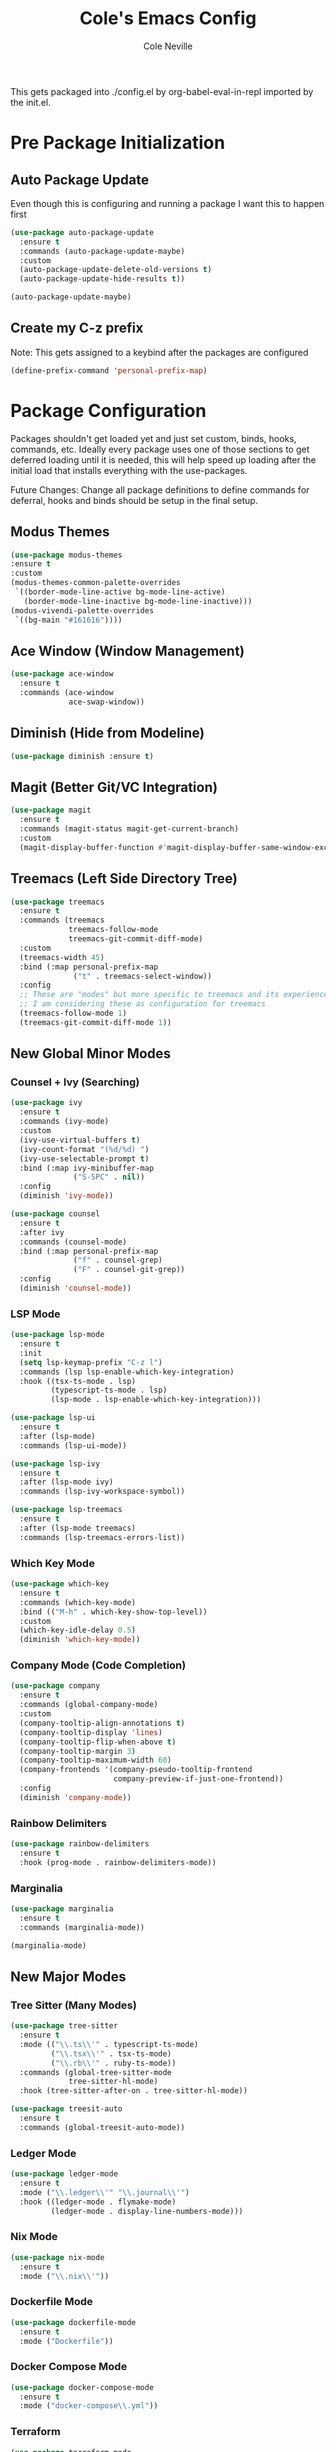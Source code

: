 #+TITLE: Cole's Emacs Config
#+AUTHOR: Cole Neville
#+EMAIL: primary@coleneville.com

This gets packaged into ./config.el by org-babel-eval-in-repl imported by the init.el.

* Pre Package Initialization

** Auto Package Update

Even though this is configuring and running a package I want this to happen first

#+begin_src emacs-lisp
  (use-package auto-package-update
    :ensure t
    :commands (auto-package-update-maybe)
    :custom
    (auto-package-update-delete-old-versions t)
    (auto-package-update-hide-results t))

  (auto-package-update-maybe)
  
#+end_src

** Create my C-z prefix

Note: This gets assigned to a keybind after the packages are configured

#+begin_src emacs-lisp
  (define-prefix-command 'personal-prefix-map)
#+end_src

* Package Configuration

Packages shouldn't get loaded yet and just set custom, binds, hooks, commands, etc. Ideally every package uses one of those sections to get deferred loading until it is needed, this will help speed up loading after the initial load that installs everything with the use-packages.

Future Changes: Change all package definitions to define commands for deferral, hooks and binds should be setup in the final setup.

** Modus Themes

#+begin_src emacs-lisp
  (use-package modus-themes
  :ensure t
  :custom
  (modus-themes-common-palette-overrides
   `((border-mode-line-active bg-mode-line-active)
     (border-mode-line-inactive bg-mode-line-inactive)))
  (modus-vivendi-palette-overrides
   `((bg-main "#161616"))))
#+end_src

** Ace Window (Window Management)

#+begin_src emacs-lisp
  (use-package ace-window
    :ensure t
    :commands (ace-window
               ace-swap-window))
#+end_src

** Diminish (Hide from Modeline)

#+begin_src emacs-lisp
  (use-package diminish :ensure t)
#+end_src

** Magit (Better Git/VC Integration)

#+begin_src emacs-lisp
  (use-package magit
    :ensure t
    :commands (magit-status magit-get-current-branch)
    :custom
    (magit-display-buffer-function #'magit-display-buffer-same-window-except-diff-v1))
#+end_src

** Treemacs (Left Side Directory Tree)

#+begin_src emacs-lisp
  (use-package treemacs
    :ensure t
    :commands (treemacs
               treemacs-follow-mode
               treemacs-git-commit-diff-mode)
    :custom
    (treemacs-width 45)
    :bind (:map personal-prefix-map
                ("t" . treemacs-select-window))
    :config
    ;; These are "modes" but more specific to treemacs and its experience
    ;; I am considering these as configuration for treemacs
    (treemacs-follow-mode 1)
    (treemacs-git-commit-diff-mode 1))
#+end_src

** New Global Minor Modes

*** Counsel + Ivy (Searching)

#+begin_src emacs-lisp
  (use-package ivy
    :ensure t
    :commands (ivy-mode)
    :custom
    (ivy-use-virtual-buffers t)
    (ivy-count-format "(%d/%d) ")
    (ivy-use-selectable-prompt t)
    :bind (:map ivy-minibuffer-map
                ("S-SPC" . nil))
    :config
    (diminish 'ivy-mode))

  (use-package counsel
    :ensure t
    :after ivy
    :commands (counsel-mode)
    :bind (:map personal-prefix-map
                ("f" . counsel-grep)
                ("F" . counsel-git-grep))
    :config
    (diminish 'counsel-mode))
#+end_src

*** LSP Mode

#+begin_src emacs-lisp
  (use-package lsp-mode
    :ensure t
    :init
    (setq lsp-keymap-prefix "C-z l")
    :commands (lsp lsp-enable-which-key-integration)
    :hook ((tsx-ts-mode . lsp)
           (typescript-ts-mode . lsp)
           (lsp-mode . lsp-enable-which-key-integration)))

  (use-package lsp-ui
    :ensure t
    :after (lsp-mode)
    :commands (lsp-ui-mode))

  (use-package lsp-ivy
    :ensure t
    :after (lsp-mode ivy)
    :commands (lsp-ivy-workspace-symbol))

  (use-package lsp-treemacs
    :ensure t
    :after (lsp-mode treemacs)
    :commands (lsp-treemacs-errors-list))
#+end_src

*** Which Key Mode

#+begin_src emacs-lisp
  (use-package which-key
    :ensure t
    :commands (which-key-mode)
    :bind (("M-h" . which-key-show-top-level))
    :custom
    (which-key-idle-delay 0.5)
    (diminish 'which-key-mode))
#+end_src

*** Company Mode (Code Completion)

#+begin_src emacs-lisp
  (use-package company
    :ensure t
    :commands (global-company-mode)
    :custom
    (company-tooltip-align-annotations t)
    (company-tooltip-display 'lines)
    (company-tooltip-flip-when-above t)
    (company-tooltip-margin 3)
    (company-tooltip-maximum-width 60)
    (company-frontends '(company-pseudo-tooltip-frontend
                         company-preview-if-just-one-frontend))
    :config
    (diminish 'company-mode))
#+end_src

*** Rainbow Delimiters

#+begin_src emacs-lisp
  (use-package rainbow-delimiters
    :ensure t
    :hook (prog-mode . rainbow-delimiters-mode))
#+end_src

*** Marginalia

#+begin_src emacs-lisp
  (use-package marginalia
    :ensure t
    :commands (marginalia-mode))

  (marginalia-mode)
#+end_src

** New Major Modes

*** Tree Sitter (Many Modes)

#+begin_src emacs-lisp
  (use-package tree-sitter
    :ensure t
    :mode (("\\.ts\\'" . typescript-ts-mode)
           ("\\.tsx\\'" . tsx-ts-mode)
           ("\\.rb\\'" . ruby-ts-mode))
    :commands (global-tree-sitter-mode
               tree-sitter-hl-mode)
    :hook (tree-sitter-after-on . tree-sitter-hl-mode))

  (use-package treesit-auto
    :ensure t
    :commands (global-treesit-auto-mode))
#+end_src

*** Ledger Mode

#+begin_src emacs-lisp
  (use-package ledger-mode
    :ensure t
    :mode ("\\.ledger\\'" "\\.journal\\'")
    :hook ((ledger-mode . flymake-mode)
           (ledger-mode . display-line-numbers-mode)))
#+end_src

*** Nix Mode

#+BEGIN_SRC emacs-lisp
  (use-package nix-mode
    :ensure t
    :mode ("\\.nix\\'"))
#+END_SRC

*** Dockerfile Mode

#+begin_src emacs-lisp
  (use-package dockerfile-mode
    :ensure t
    :mode ("Dockerfile"))
#+end_src

*** Docker Compose Mode

#+begin_src emacs-lisp
  (use-package docker-compose-mode
    :ensure t
    :mode ("docker-compose\\.yml"))
#+end_src

*** Terraform

#+begin_src emacs-lisp
  (use-package terraform-mode
    :ensure t
    :mode ("\\.tf\\'"))
#+end_src

*** Robe Mode

#+begin_src emacs-lisp
  (use-package robe
    :ensure t
    :hook ((ruby-mode . robe-mode)
           (ruby-ts-mode . robe-mode)))
#+end_src

** Org Mode Related

*** Org Bullets

#+begin_src emacs-lisp
  (use-package org-bullets
    :ensure t
    :commands (org-bullets-mode)
    :hook ((org-mode . (lambda () (org-bullets-mode 1)))))
#+end_src

*** Org Table Of Contents

#+begin_src emacs-lisp
  (use-package toc-org
    :ensure t
    :commands (toc-org-enable)
    :hook ((org-mode . toc-org-enable)))
#+end_src

*** Org-Roam

#+begin_src emacs-lisp
  (define-prefix-command 'personal-org-roam-prefix-map)
  (define-key personal-prefix-map
              "n" 'personal-org-roam-prefix-map)

  (use-package org-roam
    :ensure t
    :after (org)
    :custom
    (org-roam-directory "~/notes/")
    (org-roam-capture-templates
     (let ((head "#+TITLE: ${title}")
           (filename "%<%Y%m%d%H%M%S>-${slug}.org"))
       `(("n" "note" plain "* %?"
          :target (file+head ,filename ,head)
          :unnarrowed t))))
    (org-roam-dailies-directory "daily/")
    (org-roam-dailies-capture-templates
     (let ((head "#+TITLE: %<%Y-%m-%d>\n\n* [/] Do today\n\n* Journal")
           (filename "%<%Y-%m-%d>.org"))
       `(("j" "journal" item "%<%H:%M> - %?"
          :target (file+head+olp ,filename ,head ("Journal"))
          :unarrowed t)
         ("t" "todo" item "- [ ] %?"
          :target (file+head+olp ,filename ,head ("Do today"))
          :unarrowed t)
         ("n" "note" entry "* %?"
          :target (file+head ,filename ,head)
          :unarrowed t)
         ("m" "meeting" entry
          "* %?\n** Attending\n- \n** Notes\n*** \n** Takeaways [/]\n- [ ] "
          :target (file+head ,filename ,head)
          :unarrowed t))))
    :commands (org-roam-setup)
    :bind (:map personal-org-roam-prefix-map
                ("b" . org-roam-buffer-toggle)
                ;; (T)oday
                ("T" . org-roam-dailies-goto-today)
                ("t" . org-roam-dailies-capture-today)
                ;; Select (d)ate
                ("D" . org-roam-dailies-goto-date)
                ("d" . org-roam-dailies-capture-date)))

  (use-package vulpea
    :ensure t
    :after (org-roam)
    :hook ((org-roam-db-autosync-mode . vulpea-db-autosync-enable))
    :bind (:map personal-org-roam-prefix-map
                ("f" . vulpea-find)
                ("i" . vulpea-insert)))

  (use-package deft
    :ensure t
    :after (org-roam)
    :bind (:map personal-org-roam-prefix-map
                ("s" . deft))
    :custom
    (deft-recursive t)
    (deft-use-filter-string-for-filename t)
    (deft-default-extension "org")
    (deft-directory org-roam-directory))

  (use-package org-noter :ensure t)

  (use-package org-roam-ui :ensure t)

  (use-package org-ql
    :ensure t)

  (use-package org-roam-ql
    :ensure t
    :after (org-roam))

  (use-package org-roam-ql-ql
    :ensure t
    :after (org-ql org-roam-ql))
#+end_src

* Set Everything Up

** Load Default Packages

#+begin_src emacs-lisp
  (require 'org-tempo)
#+end_src

** Set Variables Not Tied To A Package

#+begin_src emacs-lisp
  ;; Remove the annoying ding on actions
  (setq visible-bell t
        ring-bell-function 'ignore)

  ;; Remove that annoying startup/welcome screen and just give me the scratchpad
  (setq inhibit-startup-screen t
        inhibit-startup-message t)

  ;; Configure the display line number on the left side of the buffer mode
  (setq display-line-numbers-minor-tick 5
        display-line-numbers-major-tick 25)

  (setq-default display-line-numbers-width 4)

  ;; Org mode options
  (setq org-support-shift-select t
        org-startup-truncated nil)

  ;; Opening a link between org notes should open in the same frame rather than a new one
  ;; Frame spawning in emacs seems to be unpredictable (i need to look more into it)
  (add-to-list 'org-link-frame-setup '(file . find-file))

  ;; This is nice when using ivy and counsel, but can also be a pain point
  (setq enable-recursive-minibuffers t)

  ;; Move our custom files and keep init.el clean
  (setq custom-file "~/.config/emacs_custom.el")
#+end_src

** Set Keybinds

*** Unset Some Default Binds

*** Create Some Command Prefixes

*** Setup Prefix Keybinds

*** Add Keybinds to the Prefixes

**** Personal Prefix Map

**** Notes Prefix Map

**** Mode Toggle Prefix Map

#+begin_src emacs-lisp  

  ;; Disable some default keybindings -> These are things I don't use normally and will get hit accidentally
  (global-unset-key (kbd "C-x C-z"))

  ;; Create my C-z prefix I use as my personal prefix
  ;; -> This is used by some of the use-package definitions so has to happen in the pre init section
  (global-set-key (kbd "C-z") 'personal-prefix-map)

  ;; Define a prefix that is useful for modes that can get in the way until you want them
  (define-prefix-command 'personal-mode-toggle-prefix-map)
  (define-key personal-prefix-map
              "m" 'personal-mode-toggle-prefix-map)

  (define-key personal-mode-toggle-prefix-map
              "c" 'highlight-changes-mode)
  (define-key personal-mode-toggle-prefix-map
              "w" 'whitespace-mode)
#+end_src

** Setup Modes

*** Create Hooks to Start Default Modes

#+begin_src emacs-lisp
  ;; Programming modes hooks
  (add-hook 'prog-mode-hook 'flymake-mode)
  (add-hook 'prog-mode-hook 'display-line-numbers-mode)
#+end_src

*** Starting Modes (including package modes)

#+begin_src emacs-lisp
  (load-theme 'modus-vivendi t)

  ;; Disable some default minor modes
  (tool-bar-mode -1)
  (scroll-bar-mode -1)
  (line-number-mode -1)

  ;; Enable some minor modes
  (menu-bar-mode 1)

  ;; Enable some modes from packages above

  (global-company-mode 1)

  (which-key-mode 1)

  (ivy-mode 1)
  (counsel-mode 1)

  ;; Treemacs needs to be initialized after ivy and counsel
  (treemacs 1)

  (global-tree-sitter-mode)
  (global-treesit-auto-mode)

  (org-roam-setup)

  (add-hook 'org-mode-hook (lambda () (org-indent-mode 1)))
  (eval-after-load 'org-indent '(diminish 'org-indent-mode))
#+end_src
